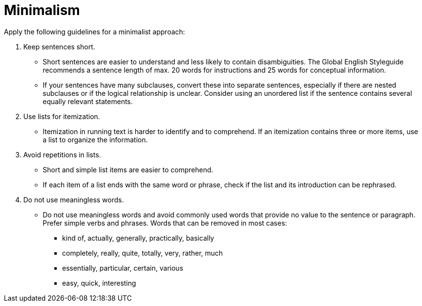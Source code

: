 = Minimalism
//to be continued.

Apply the following guidelines for a minimalist approach:

. Keep sentences short.
* Short sentences are easier to understand and less likely to contain disambiguities.
The Global English Styleguide recommends a sentence length of max. 20 words for instructions and 25 words for conceptual information.
* If your sentences have many subclauses, convert these into separate sentences, especially if there are nested subclauses or if the logical relationship is unclear.
Consider using an unordered list if the sentence contains several equally relevant statements.

. Use lists for itemization.
* Itemization in running text is harder to identify and to comprehend.
If an itemization contains three or more items, use a list to organize the information.

. Avoid repetitions in lists.
* Short and simple list items are easier to comprehend.
* If each item of a list ends with the same word or phrase, check if the list and its introduction can be rephrased.

. Do not use meaningless words.
* Do not use meaningless words and avoid commonly used words that provide no value to the sentence or paragraph.
Prefer simple verbs and phrases.
Words that can be removed in most cases:
** kind of, actually, generally, practically, basically
** completely, really, quite, totally, very, rather, much
** essentially, particular, certain, various
** easy, quick, interesting
